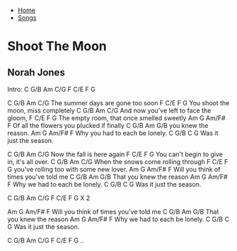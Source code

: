 + [[../index.org][Home]]
+ [[./index.org][Songs]]

* Shoot The Moon
** Norah Jones

Intro: C   G/B  Am  C/G  F  C/E  F  G

C           G/B     Am        C/G
The summer days are gone too soon
 F            C/E     F         G
You shoot the moon, miss completely
C           G/B     Am        C/G
And now you've left to face the gloom,
F          C/E        F             G
The empty room, that once smelled sweetly
 Am          G         Am/F#       F
Of all the flowers you plucked if finally
 C    G/B     Am  G/B
you knew the reason.
Am       G     Am/F#    F
Why you had to each be lonely.
C       G/B     C   G
Was it just the season.


C       G/B     Am    C/G
Now the fall is here again
F            C/E     F         G
You can't begin to give in, it's all over.
C         G/B        Am       C/G
When the snows come rolling through
F              C/E  F             G
you've rolling too with some new lover.
Am          G      Am/F#       F
Will you think of times you've told me
     C    G/B     Am  G/B
That you knew the reason
Am      G     Am/F#    F
Why we had to each be lonely.
C       G/B     C   G
Was it just the season.


C   G/B  Am  C/G  F  C/E  F  G  X 2


Am          G      Am/F#       F
Will you think of times you've told me
     C    G/B     Am  G/B
That you knew the reason
Am      G     Am/F#    F
Why we had to each be lonely.
C       G/B     C   G
Was it just the season.


C   G/B  Am  C/G  F  C/E  F  G ..
